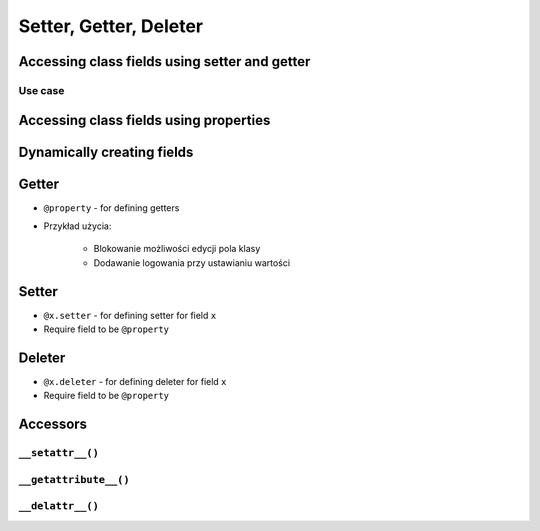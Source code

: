 ***********************
Setter, Getter, Deleter
***********************


Accessing class fields using setter and getter
==============================================
.. code-block:: python
    :caption: Accessing class fields "Java way" -- don't do that in Python

    class Astronaut:
        name = ''

        def set_name(self, name):
            print('I can print some log messages')
            self.name = name

        def get_name(self):
            return self.name

    jose = Astronaut()
    jose.set_name('José Jiménez')

    print(jose.get_name())

Use case
--------
.. code-block:: python
    :caption: Use case uzasadnionego użycia gettera w kodzie
    :emphasize-lines: 9,14-20

    from django.contrib import admin
    from habitat._common.admin import HabitatAdmin
    from habitat.sensors.models import ZWaveSensor


    @admin.register(ZWaveSensor)
    class ZWaveSensorAdmin(HabitatAdmin):
        change_list_template = 'sensors/change_list_charts.html'
        list_display = ['date', 'time', 'type', 'device', 'value', 'unit']
        list_filter = ['created', 'type', 'unit', 'device']
        search_fields = ['^date', 'device']
        ordering = ['-datetime']

        def get_list_display(self, request):
            list_display = self.list_display

            if request.user.is_superuser:
                list_display = ['datetime'] + list_display

            return list_display


Accessing class fields using properties
=======================================
.. code-block:: python
    :caption: Accessing class fields - "the Python way"

    class Astronaut:
        def __init__(self, name=''):
            self.name = name

    ivan = Astronaut()              # either put ``name`` as an argument for ``__init__()``
    ivan.name = 'Ivan Иванович'     # or create dynamic field in runtime

    print(ivan.name)


Dynamically creating fields
===========================
.. code-block:: python
    :caption: Funkcja inicjalizującą, która automatycznie dodaje pola do naszej klasy w zależności od tego co zostanie podane przy tworzeniu obiektu

    class Astronaut:
        def __init__(self, last_name, **kwargs):
            self.last_name = last_name

            for key, value in kwargs.items():
                setattr(self, key, value)


    ivan = Astronaut(first_name='Иван', last_name='Иванович', agency='Roscosmos')
    jose = Astronaut(last_name='Jimenez', addresses=())

    print(ivan.first_name)  # Иван
    print(jose.last_name)   # Jimenez

    print(jose.__dict__)    # {'last_name': 'Jimenez', 'addresses': ()}
    print(ivan.__dict__)    # {'last_name': 'Иванович', 'first_name': 'Иван', 'agency': 'Roscosmos'}


Getter
======
* ``@property`` - for defining getters
* Przykład użycia:

    * Blokowanie możliwości edycji pola klasy
    * Dodawanie logowania przy ustawianiu wartości

.. code-block:: python
    :caption: Using ``@property`` as a getter

    class Temperature:
        def __init__(self, kelvin: float = 0.0):
            self.kelvin = kelvin

        @property
        def celsius(self):
            temp = self.kelvin - 273.15
            return round(temp, 2)


    temp = Temperature(kelvin=309.75)

    print(temp.celsius)
    # 36.6


Setter
======
* ``@x.setter`` - for defining setter for field ``x``
* Require field to be ``@property``

.. code-block:: python
    :caption: ``@x.setter``

    class Temperature:
        def __init__(self, kelvin: float = 0.0):
            self.kelvin = kelvin

        @property
        def celsius(self):
            temp = self.kelvin - 273.15
            return round(temp, 2)

        @celsius.setter
        def celsius(self, value):
            if value < -273.15:
                raise ValueError('Temperature below -273.15 is not possible')
            else:
                self.kelvin = value + 273.15

    temp = Temperature()

    print(temp.kelvin)
    # 0.0

    temp.celsius = 36.60
    print(temp.kelvin)
    # 309.75

    temp.celsius = -1000
    # ValueError: Temperature below -273.15 is not possible


Deleter
=======
* ``@x.deleter`` - for defining deleter for field ``x``
* Require field to be ``@property``

.. code-block:: python
    :caption: ``@x.deleter``

    class Temperature:
        def __init__(self, kelvin: float = 0.0):
            self.kelvin = kelvin

        @property
        def celsius(self):
            temp = self.kelvin - 273.15
            return round(temp, 2)

        @celsius.deleter
        def celsius(self):
            self.kelvin = 0.0

    temp = Temperature(kelvin=100)

    print(temp.celsius)
    # -173.15

    del temp.celsius

    print(temp.celsius)
    # -273.15


Accessors
=========

``__setattr__()``
-----------------
.. code-block:: python
    :caption: Example ``__setattr__()``

    class Kelvin:
        def __init__(self, initial_temperature):
            self.temperature = initial_temperature

        def __setattr__(self, name, new_value):
            if name == 'value' and new_value < 0.0:
                raise ValueError('Temperature cannot be negative')
            else:
                super().__setattr__(name, new_value)


    temp = Kelvin(273)

    temp.value = 20
    print(temp.value)  # 20

    temp.value = -10
    print(temp.value)  # ValueError: Temperature cannot be negative

``__getattribute__()``
----------------------
.. code-block:: python
    :caption: Example ``__getattribute__()``

    class Kelvin:
        def __init__(self, temperature):
            self.temperature = temperature

        def __getattribute__(self, name):
            if name == 'value':
                raise ValueError('Field is private, cannot display')
            else:
                super().__getattribute__(name)


    temp = Kelvin(273)

    temp.value = 20
    print(temp.value)  # ValueError: Field is private, cannot display

``__delattr__()``
-----------------
.. code-block:: python
    :caption: Example ``__delattr__()``

    class Point:
        x = 10
        y = -5
        z = 0

        def __delattr__(self, name):
            if name == 'z':
                raise ValueError('Cannot delete field')
            else:
                super().__delattr__(name)

    p = Point()

    del p.y

    delattr(p, 'z')
    # ValueError('Cannot delete field')
